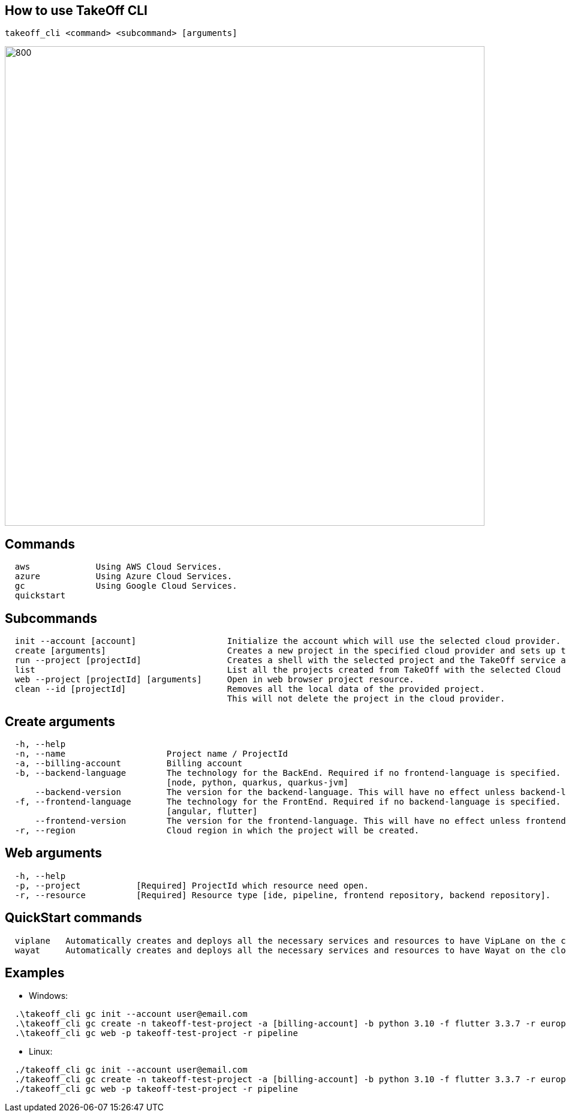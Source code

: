 == How to use TakeOff CLI

```
takeoff_cli <command> <subcommand> [arguments]
```

image::documentation/assets/takeoff_cli.png[800,800]

== Commands
```
  aws             Using AWS Cloud Services.
  azure           Using Azure Cloud Services.
  gc              Using Google Cloud Services.
  quickstart
```

== Subcommands
```
  init --account [account]                  Initialize the account which will use the selected cloud provider.
  create [arguments]                        Creates a new project in the specified cloud provider and sets up the environment.
  run --project [projectId]                 Creates a shell with the selected project and the TakeOff service account.
  list                                      List all the projects created from TakeOff with the selected Cloud Provider.
  web --project [projectId] [arguments]     Open in web browser project resource.
  clean --id [projectId]                    Removes all the local data of the provided project. 
                                            This will not delete the project in the cloud provider.
```

== Create arguments
```
  -h, --help 
  -n, --name                    Project name / ProjectId
  -a, --billing-account         Billing account
  -b, --backend-language        The technology for the BackEnd. Required if no frontend-language is specified.
                                [node, python, quarkus, quarkus-jvm]
      --backend-version         The version for the backend-language. This will have no effect unless backend-language is specified.
  -f, --frontend-language       The technology for the FrontEnd. Required if no backend-language is specified.
                                [angular, flutter]
      --frontend-version        The version for the frontend-language. This will have no effect unless frontend-language is specified.
  -r, --region                  Cloud region in which the project will be created.
```

== Web arguments
```
  -h, --help 
  -p, --project           [Required] ProjectId which resource need open.
  -r, --resource          [Required] Resource type [ide, pipeline, frontend repository, backend repository].
```

== QuickStart commands
```
  viplane   Automatically creates and deploys all the necessary services and resources to have VipLane on the cloud
  wayat     Automatically creates and deploys all the necessary services and resources to have Wayat on the cloud.
```

== Examples
* Windows:
```
  .\takeoff_cli gc init --account user@email.com
  .\takeoff_cli gc create -n takeoff-test-project -a [billing-account] -b python 3.10 -f flutter 3.3.7 -r europe-west1
  .\takeoff_cli gc web -p takeoff-test-project -r pipeline
```
  
* Linux:
```
  ./takeoff_cli gc init --account user@email.com
  ./takeoff_cli gc create -n takeoff-test-project -a [billing-account] -b python 3.10 -f flutter 3.3.7 -r europe-west1
  ./takeoff_cli gc web -p takeoff-test-project -r pipeline
```

